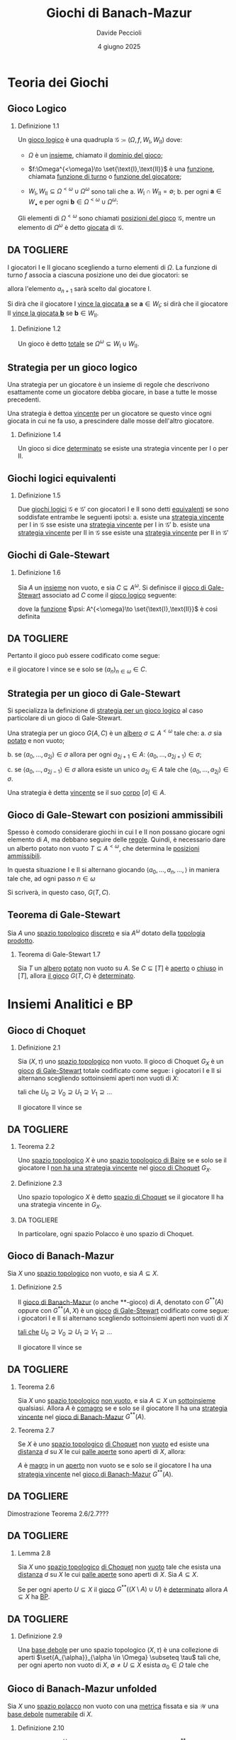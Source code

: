 #+title: Giochi di Banach-Mazur
#+author: Davide Peccioli
#+date: 4 giugno 2025

#+startup: beamer
#+LaTeX_CLASS: beamer
#+LaTeX_CLASS_OPTIONS: [babel]
#+BEAMER_THEME: CambridgeUS
#+BEAMER_COLOR_THEME: spruce
#+BEAMER_FONT_THEME: professionalfonts
#+LaTeX_HEADER: \institute[]{Università degli Studi di Torino}
#+LaTeX_HEADER: \input{header_beamer.tex}
#+LaTeX_HEADER: \hypersetup{pdfpagemode=FullScreen}
#+OPTIONS: H:2 toc:nil
#+LATEX_HEADER: \renewcommand{\href}[2]{#2}

* Teoria dei Giochi

** Gioco Logico

*** Definizione 1.1
:PROPERTIES:
:BEAMER_env: block
:END:

Un _gioco logico_ è una quadrupla \(\mathcal{G} \coloneqq (\Omega, f, W_{\text{I}}, W_{\text{II}})\) dove:
- \(\Omega\) è un [[id:76c41141-40b1-420e-89bc-6da6d94d2509][insieme]], chiamato il _dominio del gioco_;
- \(f:\Omega^{<\omega}\to \set{\text{I},\text{II}}\) è una [[id:40832c72-9f3d-442f-b03a-d8a1ae32774f][funzione]], chiamata _funzione di turno_ o _funzione del giocatore_;
- \(W_{\text{I}},W_{\text{II}} \subseteq \Omega^{<\omega}\cup \Omega^{\omega}\) sono tali che
  a. \(W_{\text{I}}\cap W_{\text{II}} = \emptyset\);
  b. per ogni \(\bm{a} \in W_{\bullet}\) e per ogni \(\bm{b} \in\Omega^{<\omega}\cup \Omega^{\omega}\):
  \begin{equation*}
	\bm{a} \subseteq \bm{b}\quad\implies\quad \bm{b} \in W_{\bullet}
  \end{equation*}

Gli elementi di \(\Omega^{<\omega}\) sono chiamati _posizioni del gioco_ \(\mathcal{G}\), mentre un elemento di \(\Omega^{\omega}\) è detto _giocata_ di \(\mathcal{G}\).

** DA TOGLIERE

I giocatori I e II giocano scegliendo a turno elementi di \(\Omega\). La funzione di turno \(f\) associa a ciascuna posizione uno dei due giocatori: se
\begin{equation*}
f(a_{0},a_{1},\dots,a_{n}) = \text{I}
\end{equation*}
allora l'elemento \(a_{n+1}\) sarà scelto dal giocatore I.

Si dirà che il giocatore I _vince la giocata \(\bm{a}\)_ se \(\bm{a} \in W_{\text{I}}\); si dirà che il giocatore II _vince la giocata \(\bm{b}\)_ se \(\bm{b} \in W_{\text{II}}\).

*** Definizione 1.2
:PROPERTIES:
:BEAMER_env: block
:END:

Un gioco è detto _totale_ se \(\Omega^{\omega} \subseteq W_{\text{I}}\cup W_{\text{II}}\).

** Strategia per un gioco logico

Una strategia per un giocatore è un insieme di regole che descrivono esattamente come un giocatore debba giocare, in base a tutte le mosse precedenti.

Una strategia è dettoa _vincente_ per un giocatore se questo vince ogni giocata in cui ne fa uso, a prescindere dalle mosse dell'altro giocatore.

*** Definizione 1.4
:PROPERTIES:
:BEAMER_env: block
:END:

Un gioco si dice _determinato_ se esiste una strategia vincente per I o per II.

** Giochi logici equivalenti

*** Definizione 1.5
:PROPERTIES:
:BEAMER_env: block
:END:

Due [[id:90b2021f-dbe8-499f-8c79-32379384fdb8][giochi logici]] \(\mathcal{G}\) e \(\mathcal{G'}\) con giocatori I e II sono detti _equivalenti_ se sono soddisfate entrambe le seguenti ipotsi:
a. esiste una [[id:2f1132b9-a68c-42dc-b889-f9ea0565677f][strategia vincente]] per I in \(\mathcal{G}\) sse esiste una [[id:2f1132b9-a68c-42dc-b889-f9ea0565677f][strategia vincente]] per I in \(\mathcal{G}'\)
b. esiste una [[id:2f1132b9-a68c-42dc-b889-f9ea0565677f][strategia vincente]] per II in \(\mathcal{G}\) sse esiste una [[id:2f1132b9-a68c-42dc-b889-f9ea0565677f][strategia vincente]] per II in \(\mathcal{G}'\)

** Giochi di Gale-Stewart

*** Definizione 1.6
:PROPERTIES:
:BEAMER_env: block
:END:

Sia \(A\) un [[id:76c41141-40b1-420e-89bc-6da6d94d2509][insieme]] non vuoto, e sia \(C \subseteq A^{\omega}\). Si definisce il _gioco di Gale-Stewart_ associato ad \(C\) come il [[id:90b2021f-dbe8-499f-8c79-32379384fdb8][gioco logico]] seguente:
\begin{equation*}
G(A,C) = G(A) \coloneqq (A, \psi, C, A^{\omega}\setminus C)
\end{equation*}
dove la [[id:40832c72-9f3d-442f-b03a-d8a1ae32774f][funzione]] \(\psi: A^{<\omega}\to \set{\text{I},\text{II}}\) è così definita
\begin{equation*}
\psi(s) \coloneqq \begin{cases}
\text{I} & \operatorname{lh}(s)\text{ è pari}\\
\text{II} & \operatorname{lh}(s)\text{ è dispari}
\end{cases}
\end{equation*}

** DA TOGLIERE

Pertanto il gioco può essere codificato come segue:
\begin{equation*}
\begin{tikzcd}[ampersand replacement=\&,cramped,sep=tiny]
	{\text{I}} \& {a_0} \&\& {a_2} \&\& {a_4} \&\& \dots \\
	{\text{II}} \&\& {a_1} \&\& {a_3} \&\& \dots
\end{tikzcd}
\end{equation*}
e il giocatore I vince se e solo se \((a_{n})_{n \in \omega} \in C\).

** Strategia per un gioco di Gale-Stewart
Si specializza la definizione di [[id:2f1132b9-a68c-42dc-b889-f9ea0565677f][strategia per un gioco logico]] al caso particolare di un gioco di Gale-Stewart.

Una strategia per un gioco \(G(A,C)\) è un [[id:f6a088d6-177a-4efe-94de-06619dfaa3ec][albero]] \(\sigma \subseteq A^{<\omega}\) tale che:
   a. \(\sigma\) sia [[id:a2f6fcaa-d386-4adb-a8b8-34e590e42140][potato]] e non vuoto;

   b. se \(\langle a_{0},\dots,a_{2j}\rangle \in \sigma\) allora per ogni \(a_{2j+1} \in A\): \(\langle a_{0},\dots,a_{2j+1}\rangle \in \sigma\);

   c. se \(\langle a_{0},\dots,a_{2j-1}\rangle \in \sigma\) allora esiste un unico \(a_{2j} \in A\) tale che \(\langle a_{0},\dots,a_{2j}\rangle \in \sigma\).

Una strategia è detta _vincente_ se il suo [[id:8338ba93-b2e9-4671-9097-4c88f5b51d46][corpo]] \([\sigma] \in A\).

** Gioco di Gale-Stewart con posizioni ammissibili

Spesso è comodo considerare giochi in cui I e II non possano giocare ogni elemento di \(A\), ma debbano seguire delle _regole_. Quindi, è necessario dare un alberto potato non vuoto \(T \subseteq A^{<\omega}\), che determina le [[id:3fa552b8-abc8-4a29-9f39-144dd774974d][_posizioni ammissibili_]].

In questa situazione I e II si alternano giocando \(\langle a_{0},\dots,a_{n},\dots,\rangle\) in maniera tale che, ad ogni passo \(n \in \omega\)
\begin{equation*}
\langle a_{0},\dots,a_{n}\rangle \in T
\end{equation*}

Si scriverà, in questo caso, \(G(T, C)\).

** Teorema di Gale-Stewart

Sia \(A\) uno [[id:0739c4de-6fe4-43d3-bca9-33455ef06da8][spazio topologico]] [[id:6d05dcb7-b447-4583-91f0-9f3228435c27][discreto]] e sia \(A^{\omega}\) dotato della [[id:88fa98ee-2e42-41b3-b12e-b7a4075399da][topologia prodotto]].

*** Teorema di Gale-Stewart 1.7
:PROPERTIES:
:BEAMER_env: alertblock
:END:

Sia \(T\) un [[id:f6a088d6-177a-4efe-94de-06619dfaa3ec][albero]] [[id:a2f6fcaa-d386-4adb-a8b8-34e590e42140][potato]] non vuoto su \(A\). Se \(C \subseteq [T]\) è [[id:0739c4de-6fe4-43d3-bca9-33455ef06da8][aperto]] o [[id:0739c4de-6fe4-43d3-bca9-33455ef06da8][chiuso]] in \([T]\), allora [[id:20f27458-a0b1-4721-bd7b-04d5e882308f][il gioco]] \(G(T,C)\) è [[id:2f1132b9-a68c-42dc-b889-f9ea0565677f][determinato]].

* Insiemi Analitici e BP

** Gioco di Choquet

*** Definizione 2.1
:PROPERTIES:
:BEAMER_env: block
:END:

Sia \((X,\tau)\) uno [[id:0739c4de-6fe4-43d3-bca9-33455ef06da8][spazio topologico]] non vuoto. Il gioco di Choquet \(G_{X}\) è un [[id:90b2021f-dbe8-499f-8c79-32379384fdb8][gioco]] [[id:118a42bc-7263-46fd-92c5-85c108080240][di Gale-Stewart]] totale codificato come segue: i giocatori I e II si alternano scegliendo sottoinsiemi aperti non vuoti di \(X\):
\begin{equation*}
\begin{tikzcd}[ampersand replacement=\&,cramped,sep=tiny]
	{\text{I}} \& {U_0} \&\& {U_1} \&\& {U_2} \&\& \cdots \\
	{\text{II}} \&\& {V_0} \&\& {V_1} \&\& \cdots
\end{tikzcd}
\end{equation*}
tali che \(U_{0} \supseteq V_{0}\supseteq U_{1}\supseteq V_{1}\supseteq \dots\)

Il giocatore II vince se
\begin{equation*}
\bigcap_{n \in \omega} V_{n} = \bigcap_{n \in \omega} U_{n} \neq \emptyset.
\end{equation*}

** DA TOGLIERE

*** Teorema 2.2
:PROPERTIES:
:BEAMER_env: alertblock
:END:

Uno [[id:0739c4de-6fe4-43d3-bca9-33455ef06da8][spazio topologico]] \(X\) è uno [[id:6232eb32-a530-4c1b-aefc-403acfd7c057][spazio topologico di Baire]] se e solo se il giocatore I _non ha una [[id:25fecfe5-10ce-4072-bba1-12024479dbca][strategia]] [[id:25fecfe5-10ce-4072-bba1-12024479dbca][vincente]]_ nel [[id:eafe31ae-c3a4-4c01-97e0-a6848b6a6dc6][gioco di Choquet]] \(G_{X}\).

*** Definizione 2.3
:PROPERTIES:
:BEAMER_env: block
:END:

Uno spazio topologico \(X\) è detto _spazio di Choquet_ se il giocatore II ha una strategia vincente in \(G_{X}\).

*** DA TOGLIERE
In particolare, ogni spazio Polacco è uno spazio di Choquet.

** Gioco di Banach-Mazur

Sia \(X\) uno [[id:0739c4de-6fe4-43d3-bca9-33455ef06da8][spazio topologico]] non vuoto, e sia \(A \subseteq X\).

*** Definizione 2.5
:PROPERTIES:
:BEAMER_env: block
:END:

Il _gioco di Banach-Mazur_ (o anche **-gioco) di \(A\), denotato con \(G^{ * *}(A)\) oppure con \(G^{ * *}(A,X)\) è un [[id:90b2021f-dbe8-499f-8c79-32379384fdb8][gioco]] [[id:118a42bc-7263-46fd-92c5-85c108080240][di Gale-Stewart]] codificato come segue: i giocatori I e II si alternano scegliendo sottoinsiemi aperti non vuoti di \(X\)
\begin{equation*}
\begin{tikzcd}[ampersand replacement=\&,cramped,sep=tiny]
	{\text{I}} \& {U_0} \&\& {U_1} \&\& {U_2} \&\& \cdots \\
	{\text{II}} \&\& {V_0} \&\& {V_1} \&\& \cdots
\end{tikzcd}
\end{equation*}
[[id:20f27458-a0b1-4721-bd7b-04d5e882308f][tali che]] \(U_{0}\supseteq V_{0}\supseteq U_{1}\supseteq V_{1}\supseteq \dots\)

Il giocatore II vince se
\begin{equation*}
\bigcap_{n \in \omega} U_{n} = \bigcap_{n \in \omega} V_{n} \subseteq A.
\end{equation*}

** DA TOGLIERE

*** Teorema 2.6
:PROPERTIES:
:BEAMER_env: alertblock
:END:

Sia \(X\) uno [[id:0739c4de-6fe4-43d3-bca9-33455ef06da8][spazio topologico]] [[id:259b30b8-3c7e-407f-a372-95199bd724fa][non vuoto]], e sia \(A \subseteq X\) un [[id:fdc86b04-828f-4f24-8cdf-948211d93a95][sottoinsieme]] qualsiasi. Allora \(A\) è [[id:41953408-de97-4240-bed0-37f9de8706c4][comagro]] se e solo se il giocatore II ha una [[id:25fecfe5-10ce-4072-bba1-12024479dbca][strategia vincente]] nel [[id:00eb3064-f9f9-47c4-9eac-473caaf438a7][gioco di Banach-Mazur]] \(G^{**}(A)\).

*** Teorema 2.7
:PROPERTIES:
:BEAMER_env: alertblock
:END:

Se \(X\) è uno [[id:0739c4de-6fe4-43d3-bca9-33455ef06da8][spazio topologico]] [[id:5db440b3-d225-491e-95e4-c365595a2bca][di Choquet]] non [[id:259b30b8-3c7e-407f-a372-95199bd724fa][vuoto]] ed esiste una [[id:59033095-a7ca-4c79-92a9-c93654eb71f3][distanza]] \(d\) su \(X\) le cui [[id:ea05d3e0-5aaa-4958-9802-97dd1258ef27][palle aperte]] sono aperti di \(X\), allora:

\(A\) è [[id:41953408-de97-4240-bed0-37f9de8706c4][magro]] in un [[id:0739c4de-6fe4-43d3-bca9-33455ef06da8][aperto]] non vuoto se e solo se il giocatore I ha una [[id:25fecfe5-10ce-4072-bba1-12024479dbca][strategia vincente]] nel [[id:00eb3064-f9f9-47c4-9eac-473caaf438a7][gioco di Banach-Mazur]] \(G^{**}(A)\).

** DA TOGLIERE

Dimostrazione Teorema 2.6/2.7???

** DA TOGLIERE

*** Lemma 2.8
:PROPERTIES:
:BEAMER_env: alertblock
:END:

Sia \(X\) uno [[id:0739c4de-6fe4-43d3-bca9-33455ef06da8][spazio topologico]] [[id:5db440b3-d225-491e-95e4-c365595a2bca][di Choquet]] non [[id:259b30b8-3c7e-407f-a372-95199bd724fa][vuoto]] tale che esista una [[id:59033095-a7ca-4c79-92a9-c93654eb71f3][distanza]] \(d\) su \(X\) le cui [[id:ea05d3e0-5aaa-4958-9802-97dd1258ef27][palle aperte]] sono aperti di \(X\). Sia \(A \subseteq X\).

Se per ogni aperto \(U \subseteq X\) il [[id:00eb3064-f9f9-47c4-9eac-473caaf438a7][gioco]] \(G^{**}\left((X\setminus A)\cup U\right)\) è [[id:2f1132b9-a68c-42dc-b889-f9ea0565677f][determinato]] allora \(A \subseteq X\) ha [[id:a18bc557-1ac7-4d19-8cd8-ad3923e1a68f][BP]].

** DA TOGLIERE

*** Definizione 2.9
:PROPERTIES:
:BEAMER_env: block
:END:

Una _base debole_ per uno spazio topologico \((X,\tau)\) è una collezione di aperti \(\set{A_{\alpha}}_{\alpha \in \Omega} \subseteq \tau\) tali che, per ogni aperto non vuoto di \(X\), \(\emptyset\neq U \subseteq X\) esista \(\alpha_{0} \in \Omega\) tale che
\begin{equation*}
A_{\alpha_{0}} \subseteq U.
\end{equation*}

** Gioco di Banach-Mazur unfolded

Sia \(X\) uno [[id:c0d47e62-8d50-44c0-984a-c115c0ea2c40][spazio polacco]] non vuoto con una [[id:59033095-a7ca-4c79-92a9-c93654eb71f3][metrica]] fissata e sia \(\mathcal{W}\) una [[id:65536d5e-4a41-4b05-ad27-2594c896da4d][base debole]] [[id:43e8fa42-e06f-40fa-871f-cbc9b2387484][numerabile]] di \(X\).

*** Definizione 2.10
:PROPERTIES:
:BEAMER_env: block
:END:

Dato \(F \subseteq X\times \omega^{\omega}\), il _gioco di Banach-Mazur unfolded_ \(G^{**}_{\text{u}}(F)\) è il [[id:90b2021f-dbe8-499f-8c79-32379384fdb8][gioco]] [[id:118a42bc-7263-46fd-92c5-85c108080240][di Gale-Stewart]] codificato come segue:
\begin{equation*}
\begin{tikzcd}[ampersand replacement=\&,cramped,sep=tiny]
	{\text{I}} \& {U_0} \&\& {U_1} \&\& \dots \\
	{\text{II}} \&\& {y_0,V_0} \&\& {y_1, V_{1}} \& \dots
\end{tikzcd}
\end{equation*}
tali che:
- per ogni \(i \in \omega\): \(U_{i}, V_{i} \in \mathcal{W}\), \(y_{n} \in \omega\);
- \(\operatorname{diam}(U_{n}), \operatorname{diam}(V_{n}) < 2^{-n}\);
- \(U_{0}\supseteq V_{0}\supseteq U_{1}\supseteq V_{1}\supseteq \dots\)\hfill (continua\dots)

** DA TOGLIERE
*** Definizione 2.10
:PROPERTIES:
:BEAMER_env: block
:END:

Posto
\begin{equation*}
\set{x}\coloneqq\bigcap_{i \in \omega} \operatorname{Cl}_{X}(U_{n}) = \bigcap_{i \in \omega} \operatorname{Cl}_{X}(V_{n})
\end{equation*}
e \(y\coloneqq (y_{i})_{i \in \omega} \in \omega^{\omega}\), il _giocatore II vince_ sse
\begin{equation*}
(x,y) \in F \subseteq X\times \omega^{\omega}.
\end{equation*}

*** Lemma 2.11
:PROPERTIES:
:BEAMER_env: alertblock
:END:

Se \(F\) è aperto o chiuso di \(X\times\omega^{\omega}\), allora \(G^{**}_{\text{u}}(F)\) è determinato.

** DA TOGLIERE

*** Teorema 2.12
:PROPERTIES:
:BEAMER_env: alertblock
:END:

Sia \(X\) uno spazio polacco con una metrica fissata e sia \(\mathcal{W}\) una base debole di X.

Dato \(F \subseteq X\times \omega^{\omega}\) si consideri il [[id:a72d8a72-675b-472c-8c55-1d7746778acd][**-gioco]]: \(G^{**}_{\text{u}}(F)\). Indicato con \(A\coloneqq \pi_{X}(F)\):
a. se I ha una [[id:25fecfe5-10ce-4072-bba1-12024479dbca][strategia]] [[id:25fecfe5-10ce-4072-bba1-12024479dbca][vincente]] in \(G^{**}_{\text{u}}(F)\), allora \(A\) è magro in un aperto non vuoto di \(X\);
b. se II ha una [[id:25fecfe5-10ce-4072-bba1-12024479dbca][strategia]] [[id:25fecfe5-10ce-4072-bba1-12024479dbca][vincente]] in \(G^{**}_{\text{u}}(F)\) allora \(A\) è comagro.

** DA TOGLIERE

Dimostrazione teorema 2.12


** Teorema di Lusin-Sierpiński

*** Teorema di Lusin-Sierpiński 2.13
:PROPERTIES:
:BEAMER_env: alertblock
:END:

Sia \(X\) uno [[id:c0d47e62-8d50-44c0-984a-c115c0ea2c40][spazio polacco]]. Allora ogni [[id:648c8718-f653-4932-9c00-900d90560720][insieme analitico]] di \(X\) ha la [[id:a18bc557-1ac7-4d19-8cd8-ad3923e1a68f][Baire Property]].

*** Dimostrazione
:PROPERTIES:
:BEAMER_env: proof
:END:

Siccome \(\mathrm{BP}(X)\) è una [[id:75242464-a48e-4c0d-a56b-0cb5b3215ee2][\(\sigma\)-algebra]] allora è chiusa per complementi, e pertanto se ogni insieme coanalitico ha BP allora si è dimostrata la tesi.

Sia dunque \(C\) un insieme coanalitico e sia \(U \subseteq X\) un aperto. Posto \(A\coloneqq (X\setminus C)\cup U\), questo è un insieme analitico, e pertanto  esiste un chiuso \(F \subseteq X\times\omega^{\omega}\) tale che \(A=\pi_{X}(F)\).

Per il [[id:3c4f7c3f-7f63-4d59-9240-0c60d79e42ad][Teorema di Gale-Stewart]] 1.7 (e per il Lemma 2.11), allora, il [[id:a72d8a72-675b-472c-8c55-1d7746778acd][**-gioco \(G^{ * *}_{\text{u}}(F)\)]] è [[id:2f1132b9-a68c-42dc-b889-f9ea0565677f][determinato]], ed in particolare vale una tra le condizioni 1. e 2. del Teorema 2.12.

Per i [[id:8d136b11-9afd-48e7-aea3-dcc74393aff8][Teoremi]] 2.26 e 2.27, allora, il [[id:00eb3064-f9f9-47c4-9eac-473caaf438a7][gioco \(G^{**}(A) = G^{ * *}\left((X\setminus C) \cup U\right)\)]] è determinato: per il Lemma 2.8, quindi \(C\) ha la BP.

* \null

** Bibliografia minimale
\nocite{*}
\printbibliography
